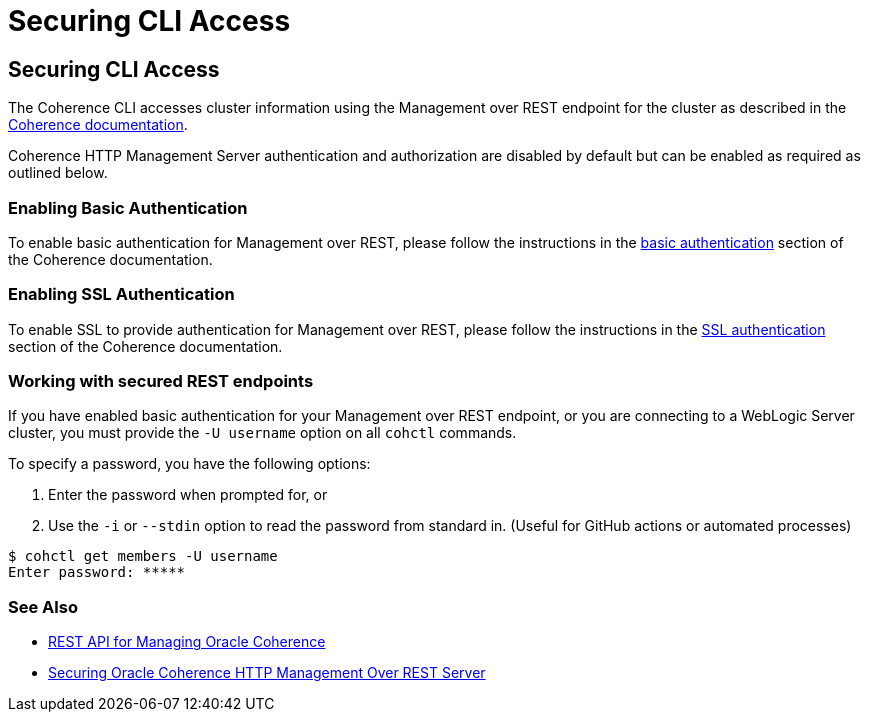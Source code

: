 ///////////////////////////////////////////////////////////////////////////////

    Copyright (c) 2021, Oracle and/or its affiliates.
    Licensed under the Universal Permissive License v 1.0 as shown at
    https://oss.oracle.com/licenses/upl.

///////////////////////////////////////////////////////////////////////////////

= Securing CLI Access

== Securing CLI Access

The Coherence CLI accesses cluster information using the Management over REST endpoint for the cluster as described in the
https://docs.oracle.com/en/middleware/standalone/coherence/14.1.1.0/rest-reference/quick-start.html[Coherence documentation].

Coherence HTTP Management Server authentication and authorization are disabled by default but can be enabled as required as outlined below.

=== Enabling Basic Authentication

To enable basic authentication for Management over REST, please follow the instructions in the
https://docs.oracle.com/en/middleware/standalone/coherence/14.1.1.0/secure/securing-oracle-oracle-http-management-rest-server.html#GUID-816E45C4-2F52-4576-BC09-CF0B6E873CBA[basic authentication] section
of the Coherence documentation.

=== Enabling SSL Authentication

To enable SSL to provide authentication for Management over REST, please follow the instructions in the
https://docs.oracle.com/en/middleware/standalone/coherence/14.1.1.0/secure/securing-oracle-oracle-http-management-rest-server.html#GUID-7FC70A65-FC2F-4CBE-8F7D-7CBC3CDAA10A[SSL authentication]
section of the Coherence documentation.

=== Working with secured REST endpoints

If you have enabled basic authentication for your Management over REST endpoint, or you are connecting to a WebLogic Server cluster, you must
provide the `-U username` option on all `cohctl` commands.

To specify a password, you have the following options:

. Enter the password when prompted for, or
. Use the `-i` or `--stdin` option to read the password from standard in. (Useful for GitHub actions or automated processes)

[source,bash]
----
$ cohctl get members -U username
Enter password: *****
----

=== See Also

* https://docs.oracle.com/en/middleware/standalone/coherence/14.1.1.0/rest-reference/quick-start.html[REST API for Managing Oracle Coherence]
* https://docs.oracle.com/en/middleware/standalone/coherence/14.1.1.0/secure/securing-oracle-oracle-http-management-rest-server.html[Securing Oracle Coherence HTTP Management Over REST Server]